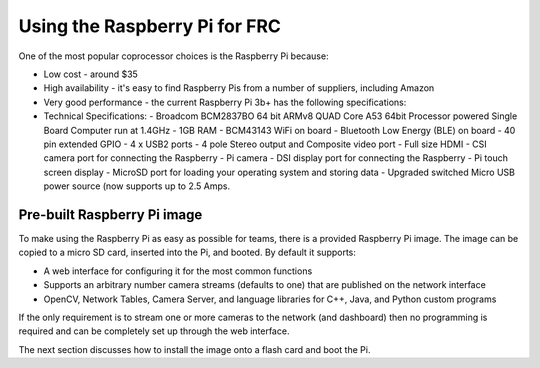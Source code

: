 Using the Raspberry Pi for FRC
==============================
One of the most popular coprocessor choices is the Raspberry Pi because:

-   Low cost - around $35
-   High availability - it's easy to find Raspberry Pis from a number of suppliers, including Amazon
-   Very good performance - the current Raspberry Pi 3b+ has the following specifications:
-   Technical Specifications:
    -   Broadcom BCM2837BO 64 bit ARMv8 QUAD Core A53 64bit Processor powered Single Board Computer run at 1.4GHz
    -   1GB RAM - BCM43143 WiFi on board
    -   Bluetooth Low Energy (BLE) on board
    -   40 pin extended GPIO - 4 x USB2 ports
    -   4 pole Stereo output and Composite video port
    -   Full size HDMI
    -   CSI camera port for connecting the Raspberry
    -   Pi camera - DSI display port for connecting the Raspberry
    -   Pi touch screen display - MicroSD port for loading your operating system and storing data
    -   Upgraded switched Micro USB power source (now supports up to 2.5 Amps.

.. figure:: images/using-the-raspberry-pi-for-frc/raspberry-pi.png

Pre-built Raspberry Pi image
----------------------------
To make using the Raspberry Pi as easy as possible for teams, there is a provided Raspberry Pi image. The image can be copied to
a micro SD card, inserted into the Pi, and booted. By default it supports:

-   A web interface for configuring it for the most common functions
-   Supports an arbitrary number camera streams (defaults to one) that are published on the network interface
-   OpenCV, Network Tables, Camera Server, and language libraries for C++, Java, and Python custom programs

If the only requirement is to stream one or more cameras to the network (and dashboard) then no programming is required and can
be completely set up through the web interface.

The next section discusses how to install the image onto a flash card and boot the Pi.
